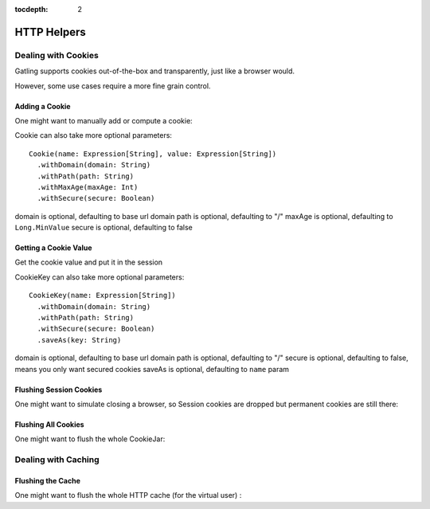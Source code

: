 :tocdepth: 2

.. _http-helpers:

############
HTTP Helpers
############

.. _http-helpers-cookie:

Dealing with Cookies
====================

Gatling supports cookies out-of-the-box and transparently, just like a browser would.

However, some use cases require a more fine grain control.

.. _http-helpers-cookie-add:

Adding a Cookie
---------------

One might want to manually add or compute a cookie:

.. includecode:: code/HttpHelperSample.scala#cookie

Cookie can also take more optional parameters::

  Cookie(name: Expression[String], value: Expression[String])
    .withDomain(domain: String)
    .withPath(path: String)
    .withMaxAge(maxAge: Int)
    .withSecure(secure: Boolean)

domain is optional, defaulting to base url domain
path is optional, defaulting to "/"
maxAge is optional, defaulting to ``Long.MinValue``
secure is optional, defaulting to false

.. _http-helpers-cookie-get:

Getting a Cookie Value
----------------------

Get the cookie value and put it in the session

.. includecode:: code/HttpHelperSample.scala#getCookie

CookieKey can also take more optional parameters::

  CookieKey(name: Expression[String])
    .withDomain(domain: String)
    .withPath(path: String)
    .withSecure(secure: Boolean)
    .saveAs(key: String)

domain is optional, defaulting to base url domain
path is optional, defaulting to "/"
secure is optional, defaulting to false, means you only want secured cookies
saveAs is optional, defaulting to ``name`` param

.. _http-helpers-cookie-flush-session:

Flushing Session Cookies
------------------------

One might want to simulate closing a browser, so Session cookies are dropped but permanent cookies are still there:

.. includecode:: code/HttpHelperSample.scala#flushSessionCookies

.. _http-helpers-cookie-flush-all:

Flushing All Cookies
--------------------

One might want to flush the whole CookieJar:

.. includecode:: code/HttpHelperSample.scala#flushCookieJar

.. _http-helpers-cache:

Dealing with Caching
====================

.. _http-helpers-cache-flush:

Flushing the Cache
------------------

One might want to flush the whole HTTP cache (for the virtual user) :

.. includecode:: code/HttpHelperSample.scala#flushHttpCache

